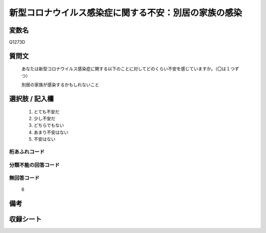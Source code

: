 .. title:: Q1273D
.. rst-class:: item

====================================================================================================
新型コロナウイルス感染症に関する不安：別居の家族の感染
====================================================================================================

.. rst-class:: varname

変数名
==================

Q1273D

.. rst-class:: question

質問文
==================


   あなたは新型コロナウイルス感染症に関する以下のことに対してどのくらい不安を感じていますか。（〇は１つずつ）


   別居の家族が感染するかもしれないこと





.. rst-class:: answer

選択肢 / 記入欄
======================

  1. とても不安だ
  2. 少し不安だ
  3. どちらでもない
  4. あまり不安はない
  5. 不安はない
   
  



.. rst-class:: overflow

桁あふれコード
-------------------------------
  


.. rst-class:: not_classified

分類不能の回答コード
-------------------------------------
  


.. rst-class:: not_available

無回答コード
-------------------------------------
  6


.. rst-class:: bikou

備考
==================
 



.. rst-class:: include_sheet

収録シート
=======================================
.. hlist::
   :columns: 3
   
   
   * p28_5
   
   


.. index:: Q1273D